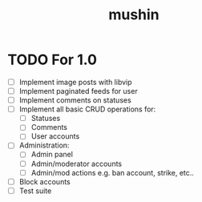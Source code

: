#+title: mushin

* TODO For 1.0
- [ ] Implement image posts with libvip
- [ ] Implement paginated feeds for user
- [ ] Implement comments on statuses
- [ ] Implement all basic CRUD operations for:
  - [ ] Statuses
  - [ ] Comments
  - [ ] User accounts
- [ ] Administration:
  - [ ] Admin panel
  - [ ] Admin/moderator accounts
  - [ ] Admin/mod actions e.g. ban account, strike, etc..
- [ ] Block accounts
- [ ] Test suite
